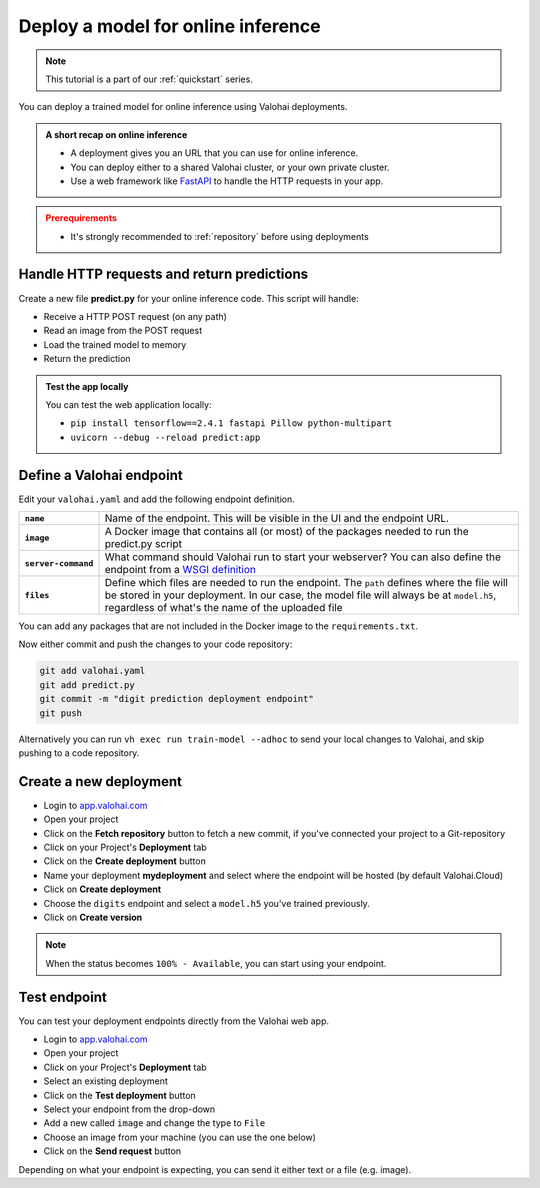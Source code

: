 
.. meta::
    :description: Deploy your model for online inference

.. _quickstart-deployments:

Deploy a model for online inference
######################################

.. admonition:: Note
    :class: seealso

    This tutorial is a part of our :ref:`quickstart` series.
..

You can deploy a trained model for online inference using Valohai deployments.

.. admonition:: A short recap on online inference
    :class: tip

    * A deployment gives you an URL that you can use for online inference.
    * You can deploy either to a shared Valohai cluster, or your own private cluster.
    * Use a web framework like `FastAPI <https://fastapi.tiangolo.com/>`_ to handle the HTTP requests in your app.

..

.. admonition:: Prerequirements
    :class: attention

    * It's strongly recommended to :ref:`repository` before using deployments

..

Handle HTTP requests and return predictions
---------------------------------------------

Create a new file **predict.py** for your online inference code. This script will handle:

* Receive a HTTP POST request (on any path)
* Read an image from the POST request
* Load the trained model to memory
* Return the prediction

.. code-block:: python
    :linenos:
    :emphasize-lines: 9,14,16,26,27,32

    from fastapi import FastAPI, File, UploadFile

    import tensorflow as tf

    import numpy
    from PIL import Image
    from io import BytesIO

    app = FastAPI()

    model_path = 'model.h5'
    loaded_model = None

    @app.post("{full_path:path}")
    async def predict(image: UploadFile = File(...)):
        img = Image.open(BytesIO(await image.read()))

        # Resize image and convert to grayscale
        img = img.resize((28, 28)).convert('L')
        img_array = numpy.array(img)

        image_data = numpy.reshape(img_array, (1, 28, 28))

        global loaded_model
        # Check if model is already loaded
        if not loaded_model:
            loaded_model = tf.keras.models.load_model(model_path)

        # Predict with the model
        prediction = loaded_model.predict_classes(image_data)

        return f'Predicted_Digit: {prediction[0]}'

.. admonition:: Test the app locally
    :class: tip

    You can test the web application locally:

    * ``pip install tensorflow==2.4.1 fastapi Pillow python-multipart``
    * ``uvicorn --debug --reload predict:app``

Define a Valohai endpoint
----------------------------

Edit your ``valohai.yaml`` and add the following endpoint definition.

.. code-block:: yaml
    :linenos:

    - endpoint:
        name: digits
        description: predict digits from image inputs
        image: tiangolo/uvicorn-gunicorn-fastapi:python3.7
        server-command: uvicorn predict:app --host 0.0.0.0 --port 8000
        files:
            - name: model
              description: Model output file from TensorFlow
              path: model.h5

..

.. list-table::
   :widths: 10 90
   :stub-columns: 1

   * - ``name``
     - Name of the endpoint. This will be visible in the UI and the endpoint URL.
   * - ``image``
     - A Docker image that contains all (or most) of the packages needed to run the predict.py script
   * - ``server-command``
     - What command should Valohai run to start your webserver? You can also define the endpoint from a `WSGI definition </reference-guides/valohai-yaml/endpoint/wsgi/>`_
   * - ``files``
     - Define which files are needed to run the endpoint. The ``path`` defines where the file will be stored in your deployment. In our case, the model file will always be at ``model.h5``, regardless of what's the name of the uploaded file


You can add any packages that are not included in the Docker image to the ``requirements.txt``.

.. code-block::
    :linenos:
    :emphasize-lines: 2,3,4

    valohai-utils
    tensorflow==2.4.1
    Pillow
    python-multipart

..

Now either commit and push the changes to your code repository:

.. code-block::

    git add valohai.yaml
    git add predict.py
    git commit -m "digit prediction deployment endpoint"
    git push

..

Alternatively you can run ``vh exec run train-model --adhoc`` to send your local changes to Valohai, and skip pushing to a code repository.

Create a new deployment
----------------------------

* Login to `app.valohai.com <https://app.valohai.com>`_
* Open your project
* Click on the **Fetch repository** button to fetch a new commit, if you've connected your project to a Git-repository
* Click on your Project's **Deployment** tab
* Click on the **Create deployment** button
* Name your deployment **mydeployment** and select where the endpoint will be hosted (by default Valohai.Cloud)
* Click on **Create deployment**
* Choose the ``digits`` endpoint and select a ``model.h5`` you've trained previously.
* Click on **Create version**

.. note::

    When the status becomes ``100% - Available``, you can start using your endpoint.


.. video:: /_static/videos/create-deployment.mp4
    :autoplay:
    :width: 600


Test endpoint
-------------------------


You can test your deployment endpoints directly from the Valohai web app.

* Login to `app.valohai.com <https://app.valohai.com>`_
* Open your project
* Click on your Project's **Deployment** tab
* Select an existing deployment
* Click on the **Test deployment** button
* Select your endpoint from the drop-down
* Add a new called ``image`` and change the type to ``File``
* Choose an image from your machine (you can use the one below)
* Click on the **Send request** button

.. image:: /_images/7.png
    :alt: Test image 7

Depending on what your endpoint is expecting, you can send it either text or a file (e.g. image).

.. video:: /_static/videos/test-deployment.mp4
    :autoplay:
    :width: 600
